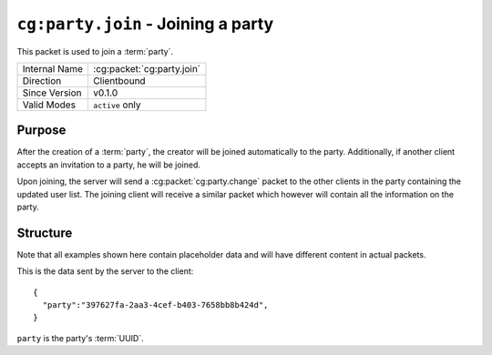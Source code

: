 ``cg:party.join`` - Joining a party
=====================================================

.. cg:packet:: cg:party.join

This packet is used to join a :term:`party`.

+-----------------------+--------------------------------------------+
|Internal Name          |:cg:packet:`cg:party.join`                  |
+-----------------------+--------------------------------------------+
|Direction              |Clientbound                                 |
+-----------------------+--------------------------------------------+
|Since Version          |v0.1.0                                      |
+-----------------------+--------------------------------------------+
|Valid Modes            |``active`` only                             |
+-----------------------+--------------------------------------------+

Purpose
-------

After the creation of a :term:`party`\ , the creator will be joined automatically to
the party. Additionally, if another client accepts an invitation to a party, he will be
joined.

Upon joining, the server will send a :cg:packet:`cg:party.change` packet to the other clients
in the party containing the updated user list. The joining client will receive a similar
packet which however will contain all the information on the party.

Structure
---------

Note that all examples shown here contain placeholder data and will have different content in actual packets.

This is the data sent by the server to the client: ::

   {
     "party":"397627fa-2aa3-4cef-b403-7658bb8b424d",
   }

``party`` is the party's :term:`UUID`\ .

.. seealso::
   See the :cg:packet:`cg:party.create` packet for further information on how a party is created.
